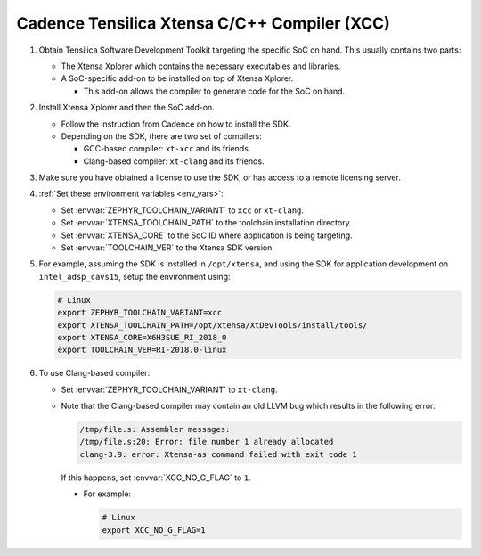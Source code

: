 .. _toolchain_cadence_xcc:

Cadence Tensilica Xtensa C/C++ Compiler (XCC)
#############################################

#. Obtain Tensilica Software Development Toolkit targeting the specific SoC
   on hand. This usually contains two parts:

   * The Xtensa Xplorer which contains the necessary executables and
     libraries.

   * A SoC-specific add-on to be installed on top of Xtensa Xplorer.

     * This add-on allows the compiler to generate code for the SoC on hand.

#. Install Xtensa Xplorer and then the SoC add-on.

   * Follow the instruction from Cadence on how to install the SDK.

   * Depending on the SDK, there are two set of compilers:

     * GCC-based compiler: ``xt-xcc`` and its friends.

     * Clang-based compiler: ``xt-clang`` and its friends.

#. Make sure you have obtained a license to use the SDK, or has access to
   a remote licensing server.

#. :ref:`Set these environment variables <env_vars>`:

   * Set :envvar:`ZEPHYR_TOOLCHAIN_VARIANT` to ``xcc`` or ``xt-clang``.
   * Set :envvar:`XTENSA_TOOLCHAIN_PATH` to the toolchain installation
     directory.
   * Set :envvar:`XTENSA_CORE` to the SoC ID where application is being
     targeting.
   * Set :envvar:`TOOLCHAIN_VER` to the Xtensa SDK version.

#. For example, assuming the SDK is installed in ``/opt/xtensa``, and
   using the SDK for application development on ``intel_adsp_cavs15``,
   setup the environment using:

   .. code-block:: console

      # Linux
      export ZEPHYR_TOOLCHAIN_VARIANT=xcc
      export XTENSA_TOOLCHAIN_PATH=/opt/xtensa/XtDevTools/install/tools/
      export XTENSA_CORE=X6H3SUE_RI_2018_0
      export TOOLCHAIN_VER=RI-2018.0-linux

#. To use Clang-based compiler:

   * Set :envvar:`ZEPHYR_TOOLCHAIN_VARIANT` to ``xt-clang``.

   * Note that the Clang-based compiler may contain an old LLVM bug which
     results in the following error:

     .. code-block:: console

        /tmp/file.s: Assembler messages:
        /tmp/file.s:20: Error: file number 1 already allocated
        clang-3.9: error: Xtensa-as command failed with exit code 1

     If this happens, set :envvar:`XCC_NO_G_FLAG` to ``1``.

     * For example:

       .. code-block:: console

          # Linux
          export XCC_NO_G_FLAG=1
